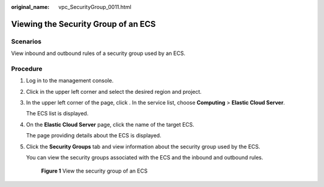 :original_name: vpc_SecurityGroup_0011.html

.. _vpc_SecurityGroup_0011:

Viewing the Security Group of an ECS
====================================

Scenarios
---------

View inbound and outbound rules of a security group used by an ECS.

Procedure
---------

#. Log in to the management console.

#. Click |image1| in the upper left corner and select the desired region and project.

#. In the upper left corner of the page, click |image2|. In the service list, choose **Computing** > **Elastic Cloud Server**.

   The ECS list is displayed.

#. On the **Elastic Cloud Server** page, click the name of the target ECS.

   The page providing details about the ECS is displayed.

#. Click the **Security Groups** tab and view information about the security group used by the ECS.

   You can view the security groups associated with the ECS and the inbound and outbound rules.


   .. figure:: /_static/images/en-us_image_0000001911842313.png
      :alt: **Figure 1** View the security group of an ECS

      **Figure 1** View the security group of an ECS

.. |image1| image:: /_static/images/en-us_image_0000001818982734.png
.. |image2| image:: /_static/images/en-us_image_0000001818982866.png
